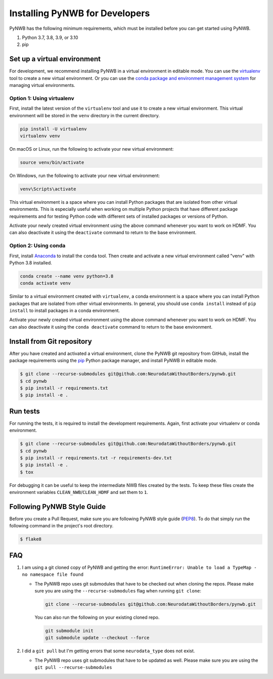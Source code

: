 ..  _install_developers:

-------------------------------
Installing PyNWB for Developers
-------------------------------

PyNWB has the following minimum requirements, which must be installed before you can get started using PyNWB.

#. Python 3.7, 3.8, 3.9, or 3.10
#. pip


Set up a virtual environment
----------------------------

For development, we recommend installing PyNWB in a virtual environment in editable mode. You can use
the virtualenv_ tool to create a new virtual environment. Or you can use the
`conda package and environment management system`_ for managing virtual environments.

.. _virtualenv: https://virtualenv.pypa.io/en/stable/
.. _conda package and environment management system: https://conda.io/projects/conda/en/latest/index.html

Option 1: Using virtualenv
^^^^^^^^^^^^^^^^^^^^^^^^^^

First, install the latest version of the ``virtualenv`` tool and use it to create a new virtual environment. This
virtual environment will be stored in the ``venv`` directory in the current directory.

.. code:: bash

    pip install -U virtualenv
    virtualenv venv

On macOS or Linux, run the following to activate your new virtual environment:

.. code:: bash

    source venv/bin/activate

On Windows, run the following to activate your new virtual environment:

.. code:: batch

    venv\Scripts\activate

This virtual environment is a space where you can install Python packages that are isolated from other virtual
environments. This is especially useful when working on multiple Python projects that have different package
requirements and for testing Python code with different sets of installed packages or versions of Python.

Activate your newly created virtual environment using the above command whenever you want to work on HDMF. You can also
deactivate it using the ``deactivate`` command to return to the base environment.

Option 2: Using conda
^^^^^^^^^^^^^^^^^^^^^

First, install Anaconda_ to install the ``conda`` tool. Then create and
activate a new virtual environment called "venv" with Python 3.8 installed.

.. code:: bash

    conda create --name venv python=3.8
    conda activate venv

Similar to a virtual environment created with ``virtualenv``, a conda environment
is a space where you can install Python packages that are isolated from other virtual
environments. In general, you should use ``conda install`` instead of ``pip install`` to install packages
in a conda environment.

Activate your newly created virtual environment using the above command whenever you want to work on HDMF. You can also
deactivate it using the ``conda deactivate`` command to return to the base environment.

.. _Anaconda: https://www.anaconda.com/distribution


Install from Git repository
---------------------------

After you have created and activated a virtual environment, clone the PyNWB git repository from GitHub, install the
package requirements using the `pip <https://pip.pypa.io/en/stable/>`_ Python package manager, and install PyNWB in editable mode.

.. code::

   $ git clone --recurse-submodules git@github.com:NeurodataWithoutBorders/pynwb.git
   $ cd pynwb
   $ pip install -r requirements.txt
   $ pip install -e .


Run tests
---------

For running the tests, it is required to install the development requirements. Again, first activate your
virtualenv or conda environment.

.. code::

   $ git clone --recurse-submodules git@github.com:NeurodataWithoutBorders/pynwb.git
   $ cd pynwb
   $ pip install -r requirements.txt -r requirements-dev.txt
   $ pip install -e .
   $ tox

For debugging it can be useful to keep the intermediate NWB files created by
the tests. To keep these files create the environment variables
``CLEAN_NWB``/``CLEAN_HDMF`` and set them to ``1``.


Following PyNWB Style Guide
---------------------------

Before you create a Pull Request, make sure you are following PyNWB style guide
(`PEP8 <https://www.python.org/dev/peps/pep-0008/>`_). To do that simply run
the following command in the project's root directory.

.. code::

   $ flake8


FAQ
---

1.  I am using a git cloned copy of PyNWB and getting the error:
    ``RuntimeError: Unable to load a TypeMap - no namespace file found``

    - The PyNWB repo uses git submodules that have to be checked out when cloning the repos. Please make sure you
      are using the ``--recurse-submodules`` flag when running ``git clone``:

      .. code-block:: bash

          git clone --recurse-submodules git@github.com:NeurodataWithoutBorders/pynwb.git

      You can also run the following on your existing cloned repo.

      .. code-block:: bash

          git submodule init
          git submodule update --checkout --force

2.  I did a ``git pull`` but I'm getting errors that some ``neurodata_type`` does not exist.

    - The PyNWB repo uses git submodules that have to be updated as well. Please make sure you
      are using the ``git pull --recurse-submodules``
